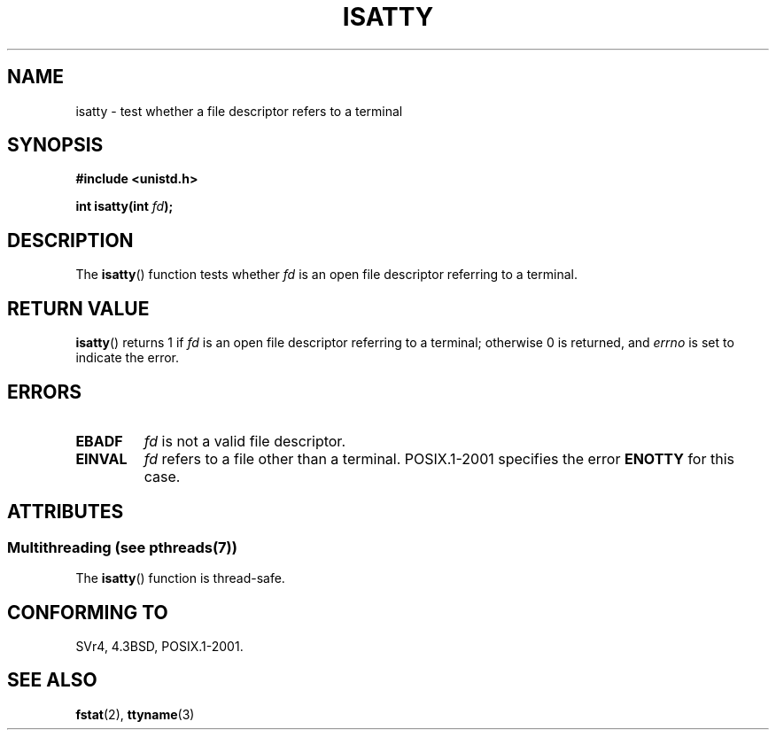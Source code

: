 .\" Copyright 2008, Linux Foundation, written by Michael Kerrisk
.\"     <mtk.manpages@gmail.com>
.\"
.\" %%%LICENSE_START(VERBATIM)
.\" Permission is granted to make and distribute verbatim copies of this
.\" manual provided the copyright notice and this permission notice are
.\" preserved on all copies.
.\"
.\" Permission is granted to copy and distribute modified versions of this
.\" manual under the conditions for verbatim copying, provided that the
.\" entire resulting derived work is distributed under the terms of a
.\" permission notice identical to this one.
.\"
.\" Since the Linux kernel and libraries are constantly changing, this
.\" manual page may be incorrect or out-of-date.  The author(s) assume no
.\" responsibility for errors or omissions, or for damages resulting from
.\" the use of the information contained herein.  The author(s) may not
.\" have taken the same level of care in the production of this manual,
.\" which is licensed free of charge, as they might when working
.\" professionally.
.\"
.\" Formatted or processed versions of this manual, if unaccompanied by
.\" the source, must acknowledge the copyright and authors of this work.
.\" %%%LICENSE_END
.\"
.TH ISATTY 3 2014-01-27 "Linux" "Linux Programmer's Manual"
.SH NAME
isatty \- test whether a file descriptor refers to a terminal
.SH SYNOPSIS
.nf
.B #include <unistd.h>
.sp
.BI "int isatty(int " fd );
.fi
.SH DESCRIPTION
The
.BR isatty ()
function tests whether
.I fd
is an open file descriptor referring to a terminal.
.SH RETURN VALUE
.BR isatty ()
returns 1 if
.I fd
is an open file descriptor referring to a terminal;
otherwise 0 is returned, and
.I errno
is set to indicate the error.
.SH ERRORS
.TP
.B EBADF
.I fd
is not a valid file descriptor.
.TP
.B EINVAL
.I fd
refers to a file other than a terminal.
POSIX.1-2001 specifies the error
.BR ENOTTY
.\" FIXME File a bug for this?
for this case.
.SH ATTRIBUTES
.SS Multithreading (see pthreads(7))
The
.BR isatty ()
function is thread-safe.
.SH CONFORMING TO
SVr4, 4.3BSD, POSIX.1-2001.
.SH SEE ALSO
.BR fstat (2),
.BR ttyname (3)
